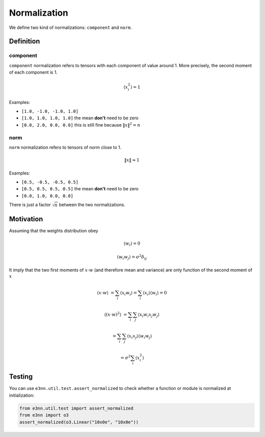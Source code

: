 .. _norm guide:

Normalization
=============

.. jupyter-execute::
    :hide-code:

    import torch

We define two kind of normalizations: ``component`` and ``norm``.

Definition
----------

component
"""""""""

``component`` normalization refers to tensors with each component of value around 1.
More precisely, the second moment of each component is 1.

.. math::

    \langle x_i^2 \rangle = 1

Examples:

* ``[1.0, -1.0, -1.0, 1.0]``
* ``[1.0, 1.0, 1.0, 1.0]`` the mean **don't** need to be zero
* ``[0.0, 2.0, 0.0, 0.0]`` this is still fine because :math:`\|x\|^2 = n`

.. jupyter-execute::

    torch.randn(10)


norm
""""

``norm`` normalization refers to tensors of norm close to 1.

.. math::

    \|x\| \approx 1

Examples:

* ``[0.5, -0.5, -0.5, 0.5]``
* ``[0.5, 0.5, 0.5, 0.5]`` the mean **don't** need to be zero
* ``[0.0, 1.0, 0.0, 0.0]``

.. jupyter-execute::

    torch.randn(10) / 10**0.5


There is just a factor :math:`\sqrt{n}` between the two normalizations.

Motivation
----------

Assuming that the weights distribution obey

.. math::

    \langle w_i \rangle = 0

    \langle w_i w_j \rangle = \sigma^2 \delta_{ij}

It imply that the two first moments of :math:`x \cdot w` (and therefore mean and variance) are only function of the second moment of :math:`x`

.. math::

    \langle x \cdot w \rangle &= \sum_i \langle x_i w_i \rangle = \sum_i \langle x_i \rangle \langle w_i \rangle = 0

    \langle (x \cdot w)^2 \rangle &= \sum_{i} \sum_{j} \langle x_i w_i x_j w_j \rangle

                                  &= \sum_{i} \sum_{j} \langle x_i x_j \rangle \langle w_i w_j \rangle

                                  &= \sigma^2 \sum_{i} \langle x_i^2 \rangle

Testing
-------

You can use ``e3nn.util.test.assert_normalized`` to check whether a function or module is normalized at initialization:

.. code::

    from e3nn.util.test import assert_normalized
    from e3nn import o3
    assert_normalized(o3.Linear("10x0e", "10x0e"))
